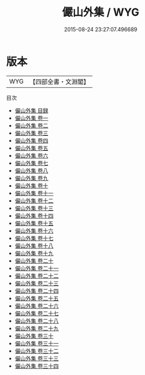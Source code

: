#+TITLE: 儼山外集 / WYG
#+DATE: 2015-08-24 23:27:07.496689
* 版本
 |       WYG|【四部全書・文淵閣】|
目次
 - [[file:KR3j0188_000.txt::000-1a][儼山外集 目録]]
 - [[file:KR3j0188_001.txt::001-1a][儼山外集 卷一]]
 - [[file:KR3j0188_002.txt::002-1a][儼山外集 卷二]]
 - [[file:KR3j0188_003.txt::003-1a][儼山外集 卷三]]
 - [[file:KR3j0188_004.txt::004-1a][儼山外集 卷四]]
 - [[file:KR3j0188_005.txt::005-1a][儼山外集 卷五]]
 - [[file:KR3j0188_006.txt::006-1a][儼山外集 卷六]]
 - [[file:KR3j0188_007.txt::007-1a][儼山外集 卷七]]
 - [[file:KR3j0188_008.txt::008-1a][儼山外集 卷八]]
 - [[file:KR3j0188_009.txt::009-1a][儼山外集 卷九]]
 - [[file:KR3j0188_010.txt::010-1a][儼山外集 卷十]]
 - [[file:KR3j0188_011.txt::011-1a][儼山外集 卷十一]]
 - [[file:KR3j0188_012.txt::012-1a][儼山外集 卷十二]]
 - [[file:KR3j0188_013.txt::013-1a][儼山外集 卷十三]]
 - [[file:KR3j0188_014.txt::014-1a][儼山外集 卷十四]]
 - [[file:KR3j0188_015.txt::015-1a][儼山外集 卷十五]]
 - [[file:KR3j0188_016.txt::016-1a][儼山外集 卷十六]]
 - [[file:KR3j0188_017.txt::017-1a][儼山外集 卷十七]]
 - [[file:KR3j0188_018.txt::018-1a][儼山外集 卷十八]]
 - [[file:KR3j0188_019.txt::019-1a][儼山外集 卷十九]]
 - [[file:KR3j0188_020.txt::020-1a][儼山外集 卷二十]]
 - [[file:KR3j0188_021.txt::021-1a][儼山外集 卷二十一]]
 - [[file:KR3j0188_022.txt::022-1a][儼山外集 卷二十二]]
 - [[file:KR3j0188_023.txt::023-1a][儼山外集 卷二十三]]
 - [[file:KR3j0188_024.txt::024-1a][儼山外集 卷二十四]]
 - [[file:KR3j0188_025.txt::025-1a][儼山外集 卷二十五]]
 - [[file:KR3j0188_026.txt::026-1a][儼山外集 卷二十六]]
 - [[file:KR3j0188_027.txt::027-1a][儼山外集 卷二十七]]
 - [[file:KR3j0188_028.txt::028-1a][儼山外集 卷二十八]]
 - [[file:KR3j0188_029.txt::029-1a][儼山外集 卷二十九]]
 - [[file:KR3j0188_030.txt::030-1a][儼山外集 卷三十]]
 - [[file:KR3j0188_031.txt::031-1a][儼山外集 卷三十一]]
 - [[file:KR3j0188_032.txt::032-1a][儼山外集 卷三十二]]
 - [[file:KR3j0188_033.txt::033-1a][儼山外集 卷三十三]]
 - [[file:KR3j0188_034.txt::034-1a][儼山外集 卷三十四]]
